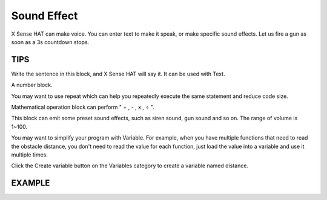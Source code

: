 Sound Effect
==============

X Sense HAT can make voice. You can enter text to make it speak, or make specific sound effects. 
Let us fire a gun as soon as a 3s countdown stops.

TIPS
------

Write the sentence in this block, and X Sense HAT will say it. It can be used with Text.

.. image:: img/tip13.png
  :width: 250
  :align: center

A number block.

.. image:: img/tip14.png
  :width: 100
  :align: center

You may want to use repeat which can help you repeatedly execute the same 
statement and reduce code size.

.. image:: img/tip15.png
  :width: 300
  :align: center

Mathematical operation block can perform " + , - , x , ÷ ".

.. image:: img/tip16.png
  :width: 230
  :align: center

This block can emit some preset sound effects, such as siren sound, gun sound and so on. The range of volume is 1~100.

.. image:: img/tip17.png
  :width: 800
  :align: center

You may want to simplify your program with Variable. For example, when you have multiple functions that need to read the obstacle distance, you don't need to read the value for each function, just load the value into a variable and use it multiple times.

.. image:: img/tip18.png
  :width: 230
  :align: center

Click the Create variable button on the Variables category to create a variable named distance.

.. image:: img/tip19.png
  :width: 250
  :align: center

EXAMPLE
---------

.. image:: img/example4.png
  :width: 720
  :align: center


